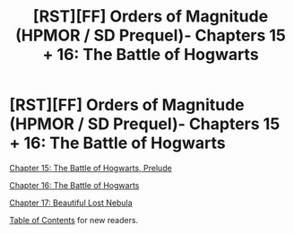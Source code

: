 #+TITLE: [RST][FF] Orders of Magnitude (HPMOR / SD Prequel)- Chapters 15 + 16: The Battle of Hogwarts

* [RST][FF] Orders of Magnitude (HPMOR / SD Prequel)- Chapters 15 + 16: The Battle of Hogwarts
:PROPERTIES:
:Author: NanashiSaito
:Score: 10
:DateUnix: 1480779902.0
:DateShort: 2016-Dec-03
:END:
[[http://www.2pih.com/uncategorized/orders-of-magnitude-chapter-15-the-battle-of-hogwarts-prelude/][Chapter 15: The Battle of Hogwarts, Prelude]]

[[http://www.2pih.com/uncategorized/orders-of-magnitude-chapter-16-the-battle-of-hogwarts/][Chapter 16: The Battle of Hogwarts]]

[[http://www.2pih.com/uncategorized/orders-of-magnitude-chapter-17-beautiful-lost-nebula/][Chapter 17: Beautiful Lost Nebula]]

[[http://www.2pih.com/table-of-contents/][Table of Contents]] for new readers.

